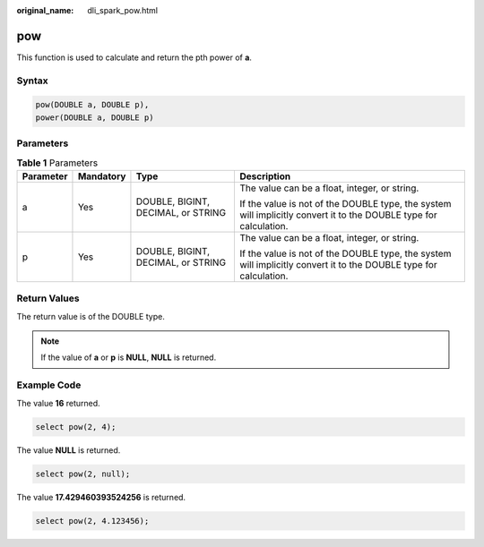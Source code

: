 :original_name: dli_spark_pow.html

.. _dli_spark_pow:

pow
===

This function is used to calculate and return the pth power of **a**.

Syntax
------

.. code-block::

   pow(DOUBLE a, DOUBLE p),
   power(DOUBLE a, DOUBLE p)

Parameters
----------

.. table:: **Table 1** Parameters

   +-----------------+-----------------+------------------------------------+-------------------------------------------------------------------------------------------------------------------+
   | Parameter       | Mandatory       | Type                               | Description                                                                                                       |
   +=================+=================+====================================+===================================================================================================================+
   | a               | Yes             | DOUBLE, BIGINT, DECIMAL, or STRING | The value can be a float, integer, or string.                                                                     |
   |                 |                 |                                    |                                                                                                                   |
   |                 |                 |                                    | If the value is not of the DOUBLE type, the system will implicitly convert it to the DOUBLE type for calculation. |
   +-----------------+-----------------+------------------------------------+-------------------------------------------------------------------------------------------------------------------+
   | p               | Yes             | DOUBLE, BIGINT, DECIMAL, or STRING | The value can be a float, integer, or string.                                                                     |
   |                 |                 |                                    |                                                                                                                   |
   |                 |                 |                                    | If the value is not of the DOUBLE type, the system will implicitly convert it to the DOUBLE type for calculation. |
   +-----------------+-----------------+------------------------------------+-------------------------------------------------------------------------------------------------------------------+

Return Values
-------------

The return value is of the DOUBLE type.

.. note::

   If the value of **a** or **p** is **NULL**, **NULL** is returned.

Example Code
------------

The value **16** returned.

.. code-block::

   select pow(2, 4);

The value **NULL** is returned.

.. code-block::

   select pow(2, null);

The value **17.429460393524256** is returned.

.. code-block::

   select pow(2, 4.123456);
